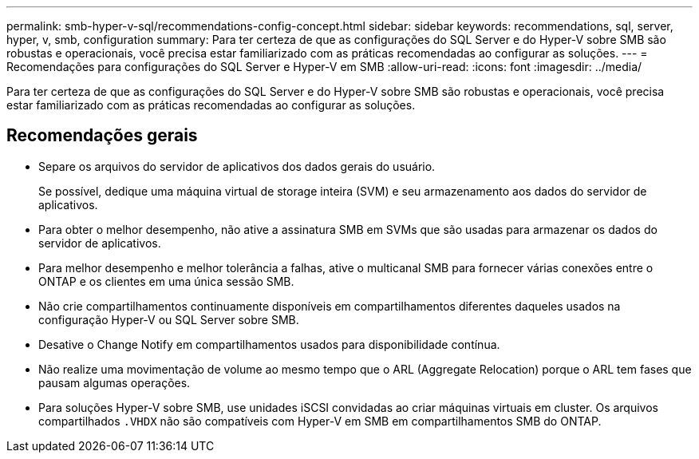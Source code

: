 ---
permalink: smb-hyper-v-sql/recommendations-config-concept.html 
sidebar: sidebar 
keywords: recommendations, sql, server, hyper, v, smb, configuration 
summary: Para ter certeza de que as configurações do SQL Server e do Hyper-V sobre SMB são robustas e operacionais, você precisa estar familiarizado com as práticas recomendadas ao configurar as soluções. 
---
= Recomendações para configurações do SQL Server e Hyper-V em SMB
:allow-uri-read: 
:icons: font
:imagesdir: ../media/


[role="lead"]
Para ter certeza de que as configurações do SQL Server e do Hyper-V sobre SMB são robustas e operacionais, você precisa estar familiarizado com as práticas recomendadas ao configurar as soluções.



== Recomendações gerais

* Separe os arquivos do servidor de aplicativos dos dados gerais do usuário.
+
Se possível, dedique uma máquina virtual de storage inteira (SVM) e seu armazenamento aos dados do servidor de aplicativos.

* Para obter o melhor desempenho, não ative a assinatura SMB em SVMs que são usadas para armazenar os dados do servidor de aplicativos.
* Para melhor desempenho e melhor tolerância a falhas, ative o multicanal SMB para fornecer várias conexões entre o ONTAP e os clientes em uma única sessão SMB.
* Não crie compartilhamentos continuamente disponíveis em compartilhamentos diferentes daqueles usados na configuração Hyper-V ou SQL Server sobre SMB.
* Desative o Change Notify em compartilhamentos usados para disponibilidade contínua.
* Não realize uma movimentação de volume ao mesmo tempo que o ARL (Aggregate Relocation) porque o ARL tem fases que pausam algumas operações.
* Para soluções Hyper-V sobre SMB, use unidades iSCSI convidadas ao criar máquinas virtuais em cluster. Os arquivos compartilhados `.VHDX` não são compatíveis com Hyper-V em SMB em compartilhamentos SMB do ONTAP.

